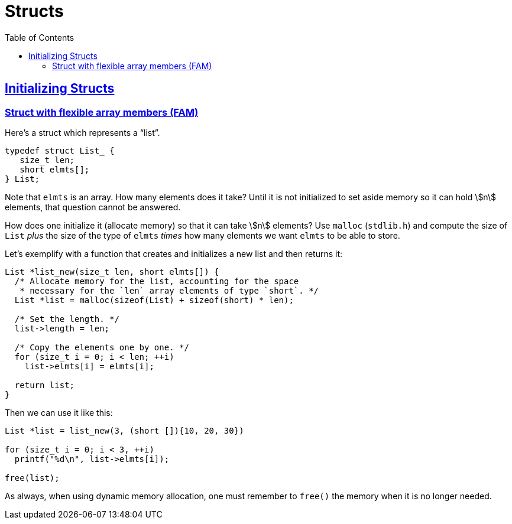= Structs
:page-subtitle: C
:toc: left
:icons: font
:toclevel: 6
:sectlinks:
:stem: latextmath

== Initializing Structs

=== Struct with flexible array members (FAM)

Here's a struct which represents a “list”.

[source,c]
----
typedef struct List_ {
   size_t len;
   short elmts[];
} List;
----

Note that `elmts` is an array.
How many elements does it take?
Until it is not initialized to set aside memory so it can hold stem:[n] elements, that question cannot be answered.

How does one initialize it (allocate memory) so that it can take stem:[n] elements?
Use `malloc` (`stdlib.h`) and compute the size of `List` _plus_ the size of the type of `elmts` _times_ how many elements we want `elmts` to be able to store.

Let's exemplify with a function that creates and initializes a new list and then returns it:

[source,c]
----
List *list_new(size_t len, short elmts[]) {
  /* Allocate memory for the list, accounting for the space
   * necessary for the `len` array elements of type `short`. */
  List *list = malloc(sizeof(List) + sizeof(short) * len);

  /* Set the length. */
  list->length = len;

  /* Copy the elements one by one. */
  for (size_t i = 0; i < len; ++i)
    list->elmts[i] = elmts[i];

  return list;
}
----

Then we can use it like this:

[source,c]
----
List *list = list_new(3, (short []){10, 20, 30})

for (size_t i = 0; i < 3, ++i)
  printf("%d\n", list->elmts[i]);

free(list);
----

As always, when using dynamic memory allocation, one must remember to `free()` the memory when it is no longer needed.
